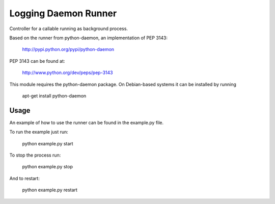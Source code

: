 Logging Daemon Runner
=====================

Controller for a callable running as background process.

Based on the runner from python-daemon, an implementation of PEP 3143:

  http://pypi.python.org/pypi/python-daemon

PEP 3143 can be found at:

  http://www.python.org/dev/peps/pep-3143

This module requires the python-daemon package.
On Debian-based systems it can be installed by running

  apt-get install python-daemon

Usage
-----

An example of how to use the runner can be found in the example.py file.

To run the example just run:

  python example.py start

To stop the process run:

  python example.py stop

And to restart:

  python example.py restart
